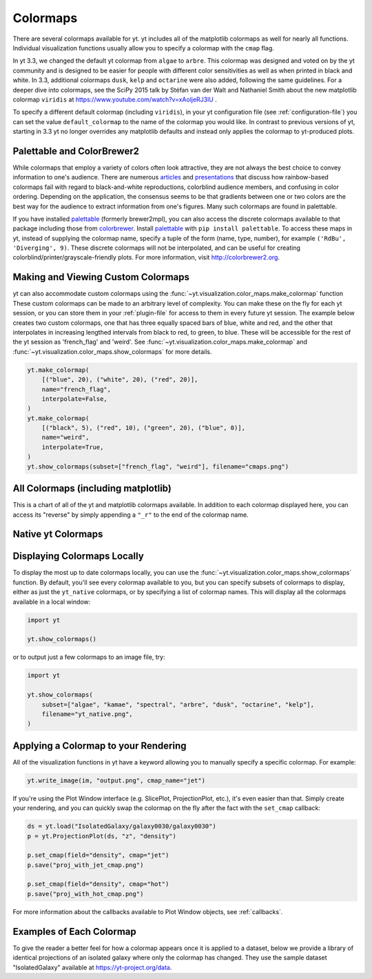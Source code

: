 .. _colormaps:

Colormaps
=========

There are several colormaps available for yt.  yt includes all of the
matplotlib colormaps as well for nearly all functions.  Individual
visualization functions usually allow you to specify a colormap with the
``cmap`` flag.

In yt 3.3, we changed the default yt colormap from ``algae`` to ``arbre``.
This colormap was designed and voted on by the yt community and is designed to
be easier for people with different color sensitivities as well as when printed
in black and white.  In 3.3, additional colormaps ``dusk``, ``kelp`` and
``octarine`` were also added, following the same guidelines.  For a deeper dive
into colormaps, see the SciPy 2015 talk by Stéfan van der Walt and Nathaniel
Smith about the new matplotlib colormap ``viridis`` at
https://www.youtube.com/watch?v=xAoljeRJ3lU .

To specify a different default colormap (including ``viridis``), in your yt
configuration file (see :ref:`configuration-file`) you can set the value
``default_colormap`` to the name of the colormap you would like.  In contrast
to previous versions of yt, starting in 3.3 yt no longer overrides any
matplotlib defaults and instead only applies the colormap to yt-produced plots.

.. _install-palettable:

Palettable and ColorBrewer2
~~~~~~~~~~~~~~~~~~~~~~~~~~~

While colormaps that employ a variety of colors often look attractive,
they are not always the best choice to convey information to one's audience.
There are numerous `articles <https://eagereyes.org/basics/rainbow-color-map>`_
and
`presentations <http://pong.tamu.edu/~kthyng/presentations/visualization.pdf>`_
that discuss how rainbow-based colormaps fail with regard to black-and-white
reproductions, colorblind audience members, and confusing in color ordering.
Depending on the application, the consensus seems to be that gradients between
one or two colors are the best way for the audience to extract information
from one's figures.  Many such colormaps are found in palettable.

If you have installed `palettable <http://jiffyclub.github.io/palettable/>`_
(formerly brewer2mpl), you can also access the discrete colormaps available
to that package including those from `colorbrewer <http://colorbrewer2.org>`_.
Install `palettable <http://jiffyclub.github.io/palettable/>`_ with
``pip install palettable``.  To access these maps in yt, instead of supplying
the colormap name, specify a tuple of the form (name, type, number), for
example ``('RdBu', 'Diverging', 9)``.  These discrete colormaps will
not be interpolated, and can be useful for creating
colorblind/printer/grayscale-friendly plots. For more information, visit
`http://colorbrewer2.org <http://colorbrewer2.org>`_.


.. _custom-colormaps:

Making and Viewing Custom Colormaps
~~~~~~~~~~~~~~~~~~~~~~~~~~~~~~~~~~~

yt can also accommodate custom colormaps using the
:func:`~yt.visualization.color_maps.make_colormap` function
These custom colormaps can be made to an arbitrary level of
complexity.  You can make these on the fly for each yt session, or you can
store them in your :ref:`plugin-file` for access to them in every future yt
session.  The example below creates two custom colormaps, one that has
three equally spaced bars of blue, white and red, and the other that
interpolates in increasing lengthed intervals from black to red, to green,
to blue.  These will be accessible for the rest of the yt session as
'french_flag' and 'weird'.  See
:func:`~yt.visualization.color_maps.make_colormap` and
:func:`~yt.visualization.color_maps.show_colormaps` for more details.

.. code-block:: python

    yt.make_colormap(
        [("blue", 20), ("white", 20), ("red", 20)],
        name="french_flag",
        interpolate=False,
    )
    yt.make_colormap(
        [("black", 5), ("red", 10), ("green", 20), ("blue", 0)],
        name="weird",
        interpolate=True,
    )
    yt.show_colormaps(subset=["french_flag", "weird"], filename="cmaps.png")

All Colormaps (including matplotlib)
~~~~~~~~~~~~~~~~~~~~~~~~~~~~~~~~~~~~

This is a chart of all of the yt and matplotlib colormaps available.  In
addition to each colormap displayed here, you can access its "reverse" by simply
appending a ``"_r"`` to the end of the colormap name.

.. image:: ../_images/all_colormaps.png
   :width: 512

Native yt Colormaps
~~~~~~~~~~~~~~~~~~~

.. image:: ../_images/native_yt_colormaps.png
   :width: 512

Displaying Colormaps Locally
~~~~~~~~~~~~~~~~~~~~~~~~~~~~

To display the most up to date colormaps locally, you can use the
:func:`~yt.visualization.color_maps.show_colormaps` function.  By default,
you'll see every colormap available to you, but you can specify subsets
of colormaps to display, either as just the ``yt_native`` colormaps, or
by specifying a list of colormap names.  This will display all the colormaps
available in a local window:

.. code-block:: python

    import yt

    yt.show_colormaps()

or to output just a few colormaps to an image file, try:

.. code-block:: python

    import yt

    yt.show_colormaps(
        subset=["algae", "kamae", "spectral", "arbre", "dusk", "octarine", "kelp"],
        filename="yt_native.png",
    )

Applying a Colormap to your Rendering
~~~~~~~~~~~~~~~~~~~~~~~~~~~~~~~~~~~~~

All of the visualization functions in yt have a keyword allowing you to
manually specify a specific colormap.  For example:

.. code-block:: python

    yt.write_image(im, "output.png", cmap_name="jet")

If you're using the Plot Window interface (e.g. SlicePlot, ProjectionPlot,
etc.), it's even easier than that.  Simply create your rendering, and you
can quickly swap the colormap on the fly after the fact with the ``set_cmap``
callback:

.. code-block:: python

    ds = yt.load("IsolatedGalaxy/galaxy0030/galaxy0030")
    p = yt.ProjectionPlot(ds, "z", "density")

    p.set_cmap(field="density", cmap="jet")
    p.save("proj_with_jet_cmap.png")

    p.set_cmap(field="density", cmap="hot")
    p.save("proj_with_hot_cmap.png")

For more information about the callbacks available to Plot Window objects,
see :ref:`callbacks`.

Examples of Each Colormap
~~~~~~~~~~~~~~~~~~~~~~~~~

To give the reader a better feel for how a colormap appears once it is applied
to a dataset, below we provide a library of identical projections of an
isolated galaxy where only the colormap has changed.  They use the sample
dataset "IsolatedGalaxy" available at
`https://yt-project.org/data <https://yt-project.org/data>`_.

.. yt_colormaps:: cmap_images.py
